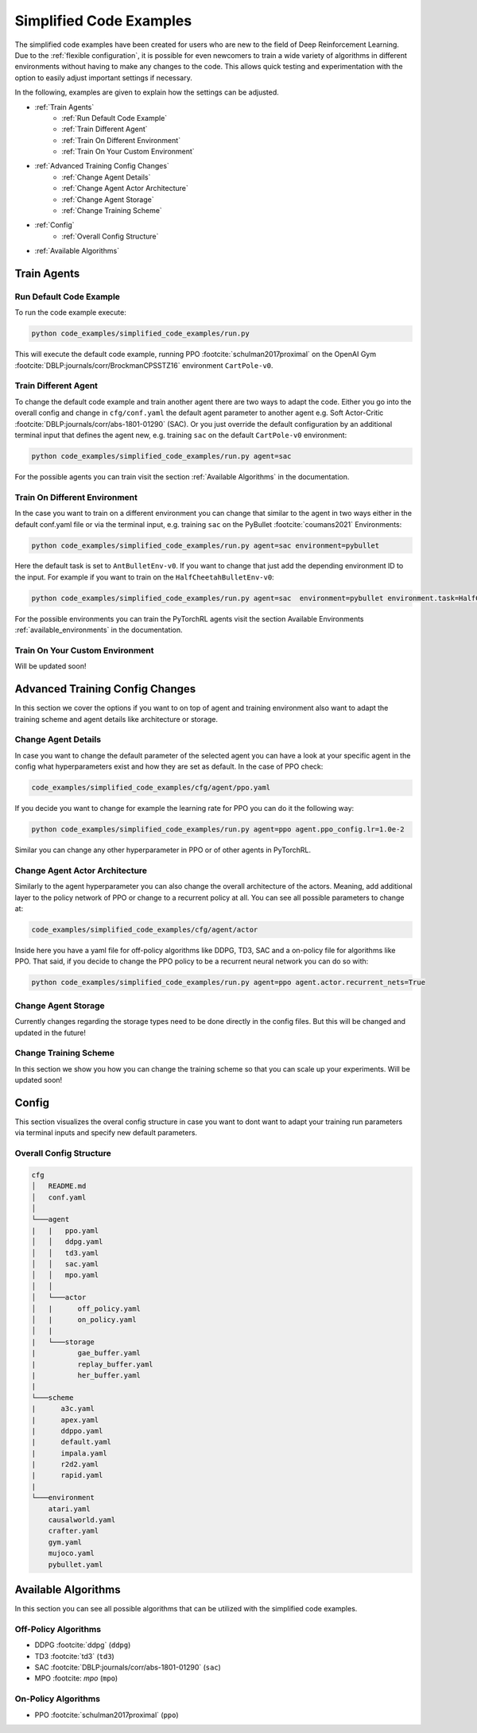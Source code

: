 Simplified Code Examples 
========================

The simplified code examples have been created for users who are new to the field of Deep Reinforcement Learning. Due to the :ref:`flexible configuration`, it is possible for even newcomers to train a wide variety of algorithms in different environments without having to make any changes to the code. This allows quick testing and experimentation with the option to easily adjust important settings if necessary.

In the following, examples are given to explain how the settings can be adjusted.

- :ref:`Train Agents`
    - :ref:`Run Default Code Example`
    - :ref:`Train Different Agent`
    - :ref:`Train On Different Environment`
    - :ref:`Train On Your Custom Environment`
- :ref:`Advanced Training Config Changes`
    - :ref:`Change Agent Details`
    - :ref:`Change Agent Actor Architecture`
    - :ref:`Change Agent Storage`
    - :ref:`Change Training Scheme` 
- :ref:`Config`
    - :ref:`Overall Config Structure`
- :ref:`Available Algorithms`


Train Agents
------------

Run Default Code Example
~~~~~~~~~~~~~~~~~~~~~~~~
To run the code example execute: 

.. code-block:: console

    python code_examples/simplified_code_examples/run.py

This will execute the default code example, running PPO :footcite:`schulman2017proximal` on the OpenAI Gym :footcite:`DBLP:journals/corr/BrockmanCPSSTZ16` environment ``CartPole-v0``.


Train Different Agent
~~~~~~~~~~~~~~~~~~~~~
To change the default code example and train another agent there are two ways to adapt the code. Either you go into the overall config and change in ``cfg/conf.yaml`` the default agent parameter to another agent e.g. Soft Actor-Critic :footcite:`DBLP:journals/corr/abs-1801-01290` (SAC). Or you just override the default configuration by an additional terminal input that defines the agent new, e.g. training ``sac`` on the default ``CartPole-v0`` environment:

.. code-block:: console

    python code_examples/simplified_code_examples/run.py agent=sac

For the possible agents you can train visit the section :ref:`Available Algorithms` in the documentation.

Train On Different Environment
~~~~~~~~~~~~~~~~~~~~~~~~~~~~~~
In the case you want to train on a different environment you can change that similar to the agent in two ways either in the default conf.yaml file or via the terminal input, e.g. training ``sac`` on the PyBullet :footcite:`coumans2021` Environments:

.. code-block:: console

    python code_examples/simplified_code_examples/run.py agent=sac environment=pybullet

Here the default task is set to ``AntBulletEnv-v0``. If you want to change that just add the depending environment ID to the input. For example if you want to train on the ``HalfCheetahBulletEnv-v0``:

.. code-block:: console

    python code_examples/simplified_code_examples/run.py agent=sac  environment=pybullet environment.task=HalfCheetahBulletEnv-v0

For the possible environments you can train the PyTorchRL agents visit the section Available Environments :ref:`available_environments` in the documentation.

Train On Your Custom Environment
~~~~~~~~~~~~~~~~~~~~~~~~~~~~~~~~

Will be updated soon!


Advanced Training Config Changes
--------------------------------
In this section we cover the options if you want to on top of agent and training environment also want to adapt the training scheme and agent details like architecture or storage.


Change Agent Details
~~~~~~~~~~~~~~~~~~~~
In case you want to change the default parameter of the selected agent you can have a look at your specific agent in the config what hyperparameters exist and how they are set as default. In the case of PPO check:

.. code-block:: console

    code_examples/simplified_code_examples/cfg/agent/ppo.yaml

If you decide you want to change for example the learning rate for PPO you can do it the following way:

.. code-block:: console

    python code_examples/simplified_code_examples/run.py agent=ppo agent.ppo_config.lr=1.0e-2

Similar you can change any other hyperparameter in PPO or of other agents in PyTorchRL. 

Change Agent Actor Architecture
~~~~~~~~~~~~~~~~~~~~~~~~~~~~~~~

Similarly to the agent hyperparameter you can also change the overall architecture of the actors. Meaning, add additional layer to the policy network of PPO or change to a recurrent policy at all. You can see all possible parameters to change at: 

.. code-block:: console

    code_examples/simplified_code_examples/cfg/agent/actor

Inside here you have a yaml file for off-policy algorithms like DDPG, TD3, SAC and a on-policy file for algorithms like PPO. That said, if you decide to change the PPO policy to be a recurrent neural network you can do so with: 

.. code-block:: console

    python code_examples/simplified_code_examples/run.py agent=ppo agent.actor.recurrent_nets=True


Change Agent Storage
~~~~~~~~~~~~~~~~~~~~
Currently changes regarding the storage types need to be done directly in the config files. But this will be changed and updated in the future!

Change Training Scheme
~~~~~~~~~~~~~~~~~~~~~~
In this section we show you how you can change the training scheme so that you can scale up your experiments.
Will be updated soon!

Config 
------
This section visualizes the overal config structure in case you want to dont want to adapt your training run parameters via terminal inputs and specify new default parameters.

Overall Config Structure
~~~~~~~~~~~~~~~~~~~~~~~~

.. code-block:: console

    cfg
    │   README.md
    │   conf.yaml    
    │
    └───agent
    |   |   ppo.yaml
    │   │   ddpg.yaml
    │   │   td3.yaml
    │   │   sac.yaml 
    │   │   mpo.yaml
    │   │   
    │   └───actor
    │   |      off_policy.yaml
    │   |      on_policy.yaml
    │   |
    |   └───storage
    |          gae_buffer.yaml
    |          replay_buffer.yaml
    |          her_buffer.yaml
    |
    └───scheme
    |      a3c.yaml
    |      apex.yaml
    |      ddppo.yaml
    |      default.yaml
    |      impala.yaml
    |      r2d2.yaml
    |      rapid.yaml
    |
    └───environment
        atari.yaml
        causalworld.yaml
        crafter.yaml
        gym.yaml
        mujoco.yaml
        pybullet.yaml

Available Algorithms
--------------------
In this section you can see all possible algorithms that can be utilized with the simplified code examples. 

Off-Policy Algorithms
~~~~~~~~~~~~~~~~~~~~~
- DDPG :footcite:`ddpg` (``ddpg``)
- TD3 :footcite:`td3` (``td3``)
- SAC :footcite:`DBLP:journals/corr/abs-1801-01290` (``sac``)
- MPO :footcite: `mpo` (``mpo``)

On-Policy Algorithms
~~~~~~~~~~~~~~~~~~~~
- PPO :footcite:`schulman2017proximal` (``ppo``)

.. footbibliography::